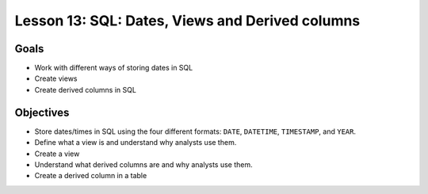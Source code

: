 Lesson 13: SQL: Dates, Views and Derived columns
================================================

Goals
-----

- Work with different ways of storing dates in SQL
- Create views 
- Create derived columns in SQL

Objectives
----------

- Store dates/times in SQL using the four different formats: ``DATE``, ``DATETIME``, ``TIMESTAMP``, and ``YEAR``.
- Define what a view is and understand why analysts use them.
- Create a view 
- Understand what derived columns are and why analysts use them.
- Create a derived column in a table